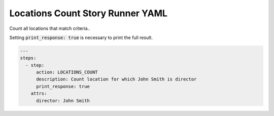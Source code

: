 .. _locations_count_yamlref:

Locations Count Story Runner YAML
.........................................

Count all locations that match criteria..

Setting :code:`print_response: true` is necessary to print the full result.

.. code-block:: yaml
    
    ---
    steps:
      - step:
          action: LOCATIONS_COUNT
          description: Count location for which John Smith is director
          print_response: true
        attrs:
          director: John Smith
